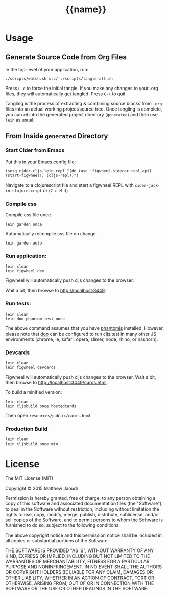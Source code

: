 #+STARTUP: indent
#+TITLE: {{name}}

* Usage

** Generate Source Code from Org Files

In the top-level of your application, run:

#+BEGIN_SRC 
./scripts/watch.sh src/ ./scripts/tangle-all.sh
#+END_SRC

Press =C-c= to force the initial tangle. If you make any changes to
your .org files, they will automatically get tangled. Press =C-\= to
quit.

Tangling is the process of extracting & combining source blocks from
=.org= files into an actual working project/source tree. Once tangling
is complete, you can =cd= into the generated project directory
(=generated=) and then use =lein= as usual.

** From Inside =generated= Directory

*** Start Cider from Emacs

Put this in your Emacs config file:

#+BEGIN_SRC 
(setq cider-cljs-lein-repl "(do (use 'figwheel-sidecar.repl-api) (start-figwheel!) (cljs-repl))")
#+END_SRC

Navigate to a clojurescript file and start a figwheel REPL with =cider-jack-in-clojurescript= or (=C-c M-J=)

*** Compile css

Compile css file once.

#+BEGIN_SRC 
lein garden once
#+END_SRC

Automatically recompile css file on change.

#+BEGIN_SRC 
lein garden auto
#+END_SRC

*** Run application:

#+BEGIN_SRC 
lein clean
lein figwheel dev
#+END_SRC

Figwheel will automatically push cljs changes to the browser.

Wait a bit, then browse to [[http://localhost:3449]].

*** Run tests:

#+BEGIN_SRC 
lein clean
lein doo phantom test once
#+END_SRC

The above command assumes that you have [[https://www.npmjs.com/package/phantomjs][phantomjs]] installed. However, please note that [[https://github.com/bensu/doo][doo]] can be configured to run cljs.test in many other JS environments (chrome, ie, safari, opera, slimer, node, rhino, or nashorn).

*** Devcards

#+BEGIN_SRC 
lein clean
lein figwheel devcards
#+END_SRC

Figwheel will automatically push cljs changes to the browser. Wait a bit, then browse to [[http://localhost:3449/cards.html]].

To build a minified version:

#+BEGIN_SRC 
lein clean
lein cljsbuild once hostedcards
#+END_SRC

Then open =resources/public/cards.html=

*** Production Build

#+BEGIN_SRC 
lein clean
lein cljsbuild once min
#+END_SRC

* License

The MIT License (MIT)

Copyright © 2015 Matthew Jaoudi

Permission is hereby granted, free of charge, to any person obtaining a copy
of this software and associated documentation files (the "Software"), to deal
in the Software without restriction, including without limitation the rights
to use, copy, modify, merge, publish, distribute, sublicense, and/or sell
copies of the Software, and to permit persons to whom the Software is
furnished to do so, subject to the following conditions:

The above copyright notice and this permission notice shall be included in all
copies or substantial portions of the Software.

THE SOFTWARE IS PROVIDED "AS IS", WITHOUT WARRANTY OF ANY KIND, EXPRESS OR
IMPLIED, INCLUDING BUT NOT LIMITED TO THE WARRANTIES OF MERCHANTABILITY,
FITNESS FOR A PARTICULAR PURPOSE AND NONINFRINGEMENT. IN NO EVENT SHALL THE
AUTHORS OR COPYRIGHT HOLDERS BE LIABLE FOR ANY CLAIM, DAMAGES OR OTHER
LIABILITY, WHETHER IN AN ACTION OF CONTRACT, TORT OR OTHERWISE, ARISING FROM,
OUT OF OR IN CONNECTION WITH THE SOFTWARE OR THE USE OR OTHER DEALINGS IN THE
SOFTWARE.

